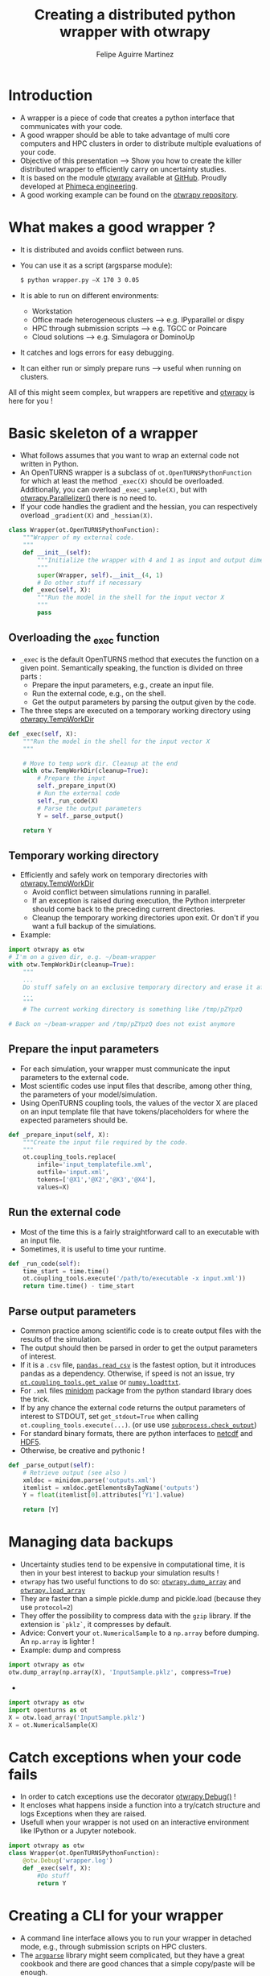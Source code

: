 #+Title: Creating a distributed python wrapper with otwrapy
#+Author: Felipe Aguirre Martinez
#+Email: aguirre@phimeca.com

#+OPTIONS: toc:nil reveal_mathjax:t reveal_slide_number:c/t reveal_progress:t reveal_history:nil
#+OPTIONS: reveal_width:1200 reveal_height:800
#+OPTIONS: toc:1
#+REVEAL_MARGIN: 0.
#+REVEAL_THEME: night
#+REVEAL_TRANS: none


* Introduction
- A wrapper is a piece of code that creates a python interface that
  communicates with your code.
- A good wrapper should be able to take advantage of multi core
  computers and HPC clusters in order to distribute multiple
  evaluations of your code.
- Objective of this presentation --> Show you how to create the killer
  distributed wrapper to efficiently carry on uncertainty studies.
- It is based on the module [[http://felipeam86.github.io/otwrapy/][otwrapy]] available at [[https://github.com/felipeam86/otwrapy][GitHub]]. Proudly
  developed at [[http://www.phimeca.com][Phimeca engineering]].
- A good working example can be found on the  [[https://github.com/felipeam86/otwrapy/tree/master/otwrapy/examples/beam][otwrapy repository]].

* What makes a good wrapper ?
- It is distributed and avoids conflict between runs.
- You can use it as a script (argsparse module):
  #+BEGIN_SRC bash
  $ python wrapper.py –X 170 3 0.05
  #+END_SRC
- It is able to run on different environments:
  - Workstation
  - Office made heterogeneous clusters --> e.g. IPyparallel or dispy
  - HPC through submission scripts --> e.g. TGCC or Poincare
  - Cloud solutions --> e.g. Simulagora or DominoUp
- It catches and logs errors for easy debugging.
- It can either run or simply prepare runs --> useful when running on
  clusters.

All of this  might seem complex, but wrappers are repetitive and
[[http://felipeam86.github.io/otwrapy/][otwrapy]] is here for you !

* Basic skeleton of a wrapper
- What follows assumes that you want to wrap an external code not
  written in Python.
- An OpenTURNS wrapper is a subclass of =ot.OpenTURNSPythonFunction=
  for which at least the method =_exec(X)= should be
  overloaded. Additionally, you can overload =_exec_sample(X)=, but
  with [[http://felipeam86.github.io/otwrapy/_generated/otwrapy.Parallelizer.html][otwrapy.Parallelizer()]] there is no need to.
- If your code handles the gradient and the hessian, you can
  respectively overload =_gradient(X)= and =_hessian(X)=.

#+BEGIN_SRC python
class Wrapper(ot.OpenTURNSPythonFunction):
    """Wrapper of my external code.
    """
    def __init__(self):
        """Initialize the wrapper with 4 and 1 as input and output dimension.
        """
        super(Wrapper, self).__init__(4, 1)
        # Do other stuff if necessary
    def _exec(self, X):
        """Run the model in the shell for the input vector X
        """
        pass
#+END_SRC

** Overloading the _exec function

- =_exec= is the default OpenTURNS method that executes the function
  on a given point. Semantically speaking, the function is divided on
  three parts :
  - Prepare the input parameters, e.g., create an input file.
  - Run the external code, e.g., on the shell.
  - Get the output parameters by parsing the output given by the code.
- The three steps are executed on a temporary working directory using  [[http://felipeam86.github.io/otwrapy/_generated/otwrapy.TempWorkDir.html#otwrapy-tempworkdir][otwrapy.TempWorkDir]]
#+BEGIN_SRC python
def _exec(self, X):
    """Run the model in the shell for the input vector X
    """

    # Move to temp work dir. Cleanup at the end
    with otw.TempWorkDir(cleanup=True):
        # Prepare the input
        self._prepare_input(X)
        # Run the external code
        self._run_code(X)
        # Parse the output parameters
        Y = self._parse_output()

    return Y
#+END_SRC

** Temporary working directory

- Efficiently and safely work on temporary directories with [[http://felipeam86.github.io/otwrapy/_generated/otwrapy.TempWorkDir.html#otwrapy-tempworkdir][otwrapy.TempWorkDir]]
  - Avoid conflict between simulations running in parallel.
  - If an exception is raised during execution, the Python interpreter
    should come back to the preceding current directories.
  - Cleanup the temporary working directories upon exit. Or don't if
    you want a full backup of the simulations.
- Example:

#+BEGIN_SRC python
import otwrapy as otw
# I'm on a given dir, e.g. ~/beam-wrapper
with otw.TempWorkDir(cleanup=True):
    """
    ...
    Do stuff safely on an exclusive temporary directory and erase it afterwards
    ...
    """
    # The current working directory is something like /tmp/pZYpzQ

# Back on ~/beam-wrapper and /tmp/pZYpzQ does not exist anymore
#+END_SRC

** Prepare the input parameters
- For each simulation, your wrapper must communicate the input
  parameters to the external code.
- Most scientific codes use input files that describe, among other
  thing, the parameters of your model/simulation.
- Using OpenTURNS coupling tools, the values of the vector X are
  placed on an input template file that have tokens/placeholders for where
  the expected parameters should be.

#+BEGIN_SRC python
def _prepare_input(self, X):
    """Create the input file required by the code.
    """
    ot.coupling_tools.replace(
        infile='input_templatefile.xml',
        outfile='input.xml',
        tokens=['@X1','@X2','@X3','@X4'],
        values=X)
#+END_SRC

** Run the external code
- Most of the time this is a fairly straightforward call to an
  executable with an input file.
- Sometimes, it is useful to time your runtime.

#+BEGIN_SRC python
    def _run_code(self):
        time_start = time.time()
        ot.coupling_tools.execute('/path/to/executable -x input.xml'))
        return time.time() - time_start
#+END_SRC

[[http://www.phimeca.com][file:Temps_DOE_Sobol_1000-white.png]]
** Parse output parameters
- Common practice among scientific code is to create output files with
  the results of the simulation.
- The output should then be parsed in order to get the output
  parameters of interest.
- If it is a =.csv= file, [[http://pandas.pydata.org/pandas-docs/stable/generated/pandas.read_csv.html][=pandas.read_csv=]] is the fastest option, but it
  introduces pandas as a dependency. Otherwise, if speed is not an
  issue, try [[http://doc.openturns.org/openturns-latest/sphinx/user_manual/_generated/openturns.coupling_tools.get_value.html#openturns.coupling_tools.get_value][=ot.coupling_tools.get_value=]] or [[http://docs.scipy.org/doc/numpy-1.10.0/reference/generated/numpy.loadtxt.html][=numpy.loadttxt=]].
- For =.xml= files [[https://docs.python.org/2/library/xml.dom.minidom.html][minidom]] package from the python standard library does the trick.
- If by any chance the external code returns the output parameters of
  interest to STDOUT, set =get_stdout=True= when calling
  =ot.coupling_tools.execute(...)=.  (or use use [[https://docs.python.org/2/library/subprocess.html#subprocess.check_output][=subprocess.check_output=]])
- For standard binary formats, there are python interfaces to [[https://github.com/Unidata/netcdf4-python][netcdf]]
  and [[http://www.h5py.org/][HDF5]].
- Otherwise, be creative and pythonic !
#+BEGIN_SRC python
    def _parse_output(self):
        # Retrieve output (see also )
        xmldoc = minidom.parse('outputs.xml')
        itemlist = xmldoc.getElementsByTagName('outputs')
        Y = float(itemlist[0].attributes['Y1'].value)

        return [Y]
#+END_SRC

* Managing data backups
- Uncertainty studies tend to be expensive in computational time, it is then in your best interest to backup your simulation results !
- =otwrapy= has two useful functions to do so:  [[http://felipeam86.github.io/otwrapy/_generated/otwrapy.dump_array.html][=otwrapy.dump_array=]] and  [[http://felipeam86.github.io/otwrapy/_generated/otwrapy.load_array.html][=otwrapy.load_array=]]
- They are faster than a simple pickle.dump and pickle.load (because they use =protocol=2=)
- They offer the possibility to compress data with the =gzip= library. If the extension is =`pklz`=, it compresses by default.
- Advice: Convert your =ot.NumericalSample= to a =np.array= before dumping. An =np.array= is lighter !
- Example: dump and compress 
#+BEGIN_SRC python
import otwrapy as otw
otw.dump_array(np.array(X), 'InputSample.pklz', compress=True)
#+END_SRC

-

#+BEGIN_SRC python
import otwrapy as otw
import openturns as ot
X = otw.load_array('InputSample.pklz')
X = ot.NumericalSample(X)
#+END_SRC

* Catch exceptions when your code fails
- In order to catch exceptions use the decorator [[http://felipeam86.github.io/otwrapy/_generated/otwrapy.Debug.html][otwrapy.Debug()]] !
- It encloses what happens inside a function into a try/catch
  structure and logs Exceptions when they are raised.
- Usefull when your wrapper is not used on an interactive
  environment like IPython or a Jupyter notebook.

#+BEGIN_SRC python
import otwrapy as otw
class Wrapper(ot.OpenTURNSPythonFunction):
    @otw.Debug('wrapper.log')
    def _exec(self, X):
        #Do stuff
        return Y
#+END_SRC
* Creating a CLI for your wrapper
- A command line interface allows you to run your wrapper in detached
  mode, e.g., through submission scripts on HPC clusters.
- The [[https://docs.python.org/3/library/argparse.html][=argparse=]] library might seem complicated, but they have a great
  cookbook and there are good chances that a simple copy/paste will be
  enough.
- Take a look at the [[https://github.com/felipeam86/otwrapy/tree/master/otwrapy/examples/beam][beam wrapper]]  for an exmple of a CLI interface

#+BEGIN_SRC python
if __name__ == '__main__':
    import argparse
    parser = argparse.ArgumentParser(description="Python wrapper example.")
    parser.add_argument('-X', nargs=3, metavar=('X1', 'X2', 'X3'),
        help='Vector on which the model will be evaluated')
    args = parser.parse_args()

    model = Wrapper(3, 1)
    X = ot.NumericalPoint([float(x) for x in args.X])
    Y = model(X)
    dump_array(X, 'InputSample.pkl')
    dump_array(Y, 'OutputSample.pkl')
#+END_SRC

- You can then execute your code from the command line :

#+BEGIN_SRC bash
  python wrapper.py –X 170 3 0.05
#+END_SRC

* Parallelizing the wrapper
- Uncertainty studies fall into what we call embarrassingly parallel
  patterns --> Repeat similar non communicating tasks over and over.
- Good news, this means that they are very simple to parallelize.
- But don't bother... just let the magic happen with [[http://felipeam86.github.io/otwrapy/_generated/otwrapy.Parallelizer.html][otwrapy.Parallelizer()]] !!

#+BEGIN_SRC python
import otwrapy as otw
from otwrapy.examples.beam import Wrapper
parallelized_beam_wrapper = otw.Parallelizer(Wrapper())
#+END_SRC

* Distributing calls on clusters or the cloud
- But what if you want to distribute you wrapper calls on the cloud or
  on a cluster ?
- otw.Parallelizer is no longer the way to go, for the moment...
- You can manage to make an heterogenous office cluster with [[http://ipyparallel.readthedocs.io/en/latest/][IPyparallel]] or [[http://dispy.sourceforge.net/][dispy]]
- For clusters and the cloud, rely on a good CLI interface of your
  wrapper and distribute your calls through submission scripts or
  cloud APIs (e.g., [[https://www.simulagora.com/][Simulagora]] or [[https://www.dominodatalab.com/][Domino]])

* Conclusion
- Take away message : Making a wrapper is all about preparing the
  input, executing the code and parsing the output on isolated working
  directories. Don't forget, in a multi-core era you don't have a
  choice, make your wrapper distributed !
- By creating a CLI of your wrapper, you can easily distribute your
  calls on a cluster or on cloud platforms.
- It is important to protect your wrapper with otw.Degbug() so that
  you can have a traceback of raised Exceptions.
- [[http://doc.openturns.org/openturns-latest/sphinx/user_manual/_generated/openturns.PythonFunction.html#openturns.PythonFunction][ot.PythonFunction()]] is a simpler alternative to
  [[http://doc.openturns.org/openturns-latest/sphinx/user_manual/_generated/openturns.OpenTURNSPythonFunction.html#openturns.OpenTURNSPythonFunction][ot.OpenTURNSPythonFunction()]], but you loose the ability to
  parameterize your wrapper when instantiating it.
- [[http://felipeam86.github.io/otwrapy/][otwrapy]] is here for you ! Use it to avoid code boilerplate or as a
  simple cookbook.

* Thank you for your attention

[[http://www.phimeca.com][file:LogoPhiHaut-white.png]]

Felipe Aguirre Martinez

[[mailto:aguirre@phimeca.com][aguirre@phimeca.com]]

Github : [[https://github.com/felipeam86/otwrapy][otwrapy]]
